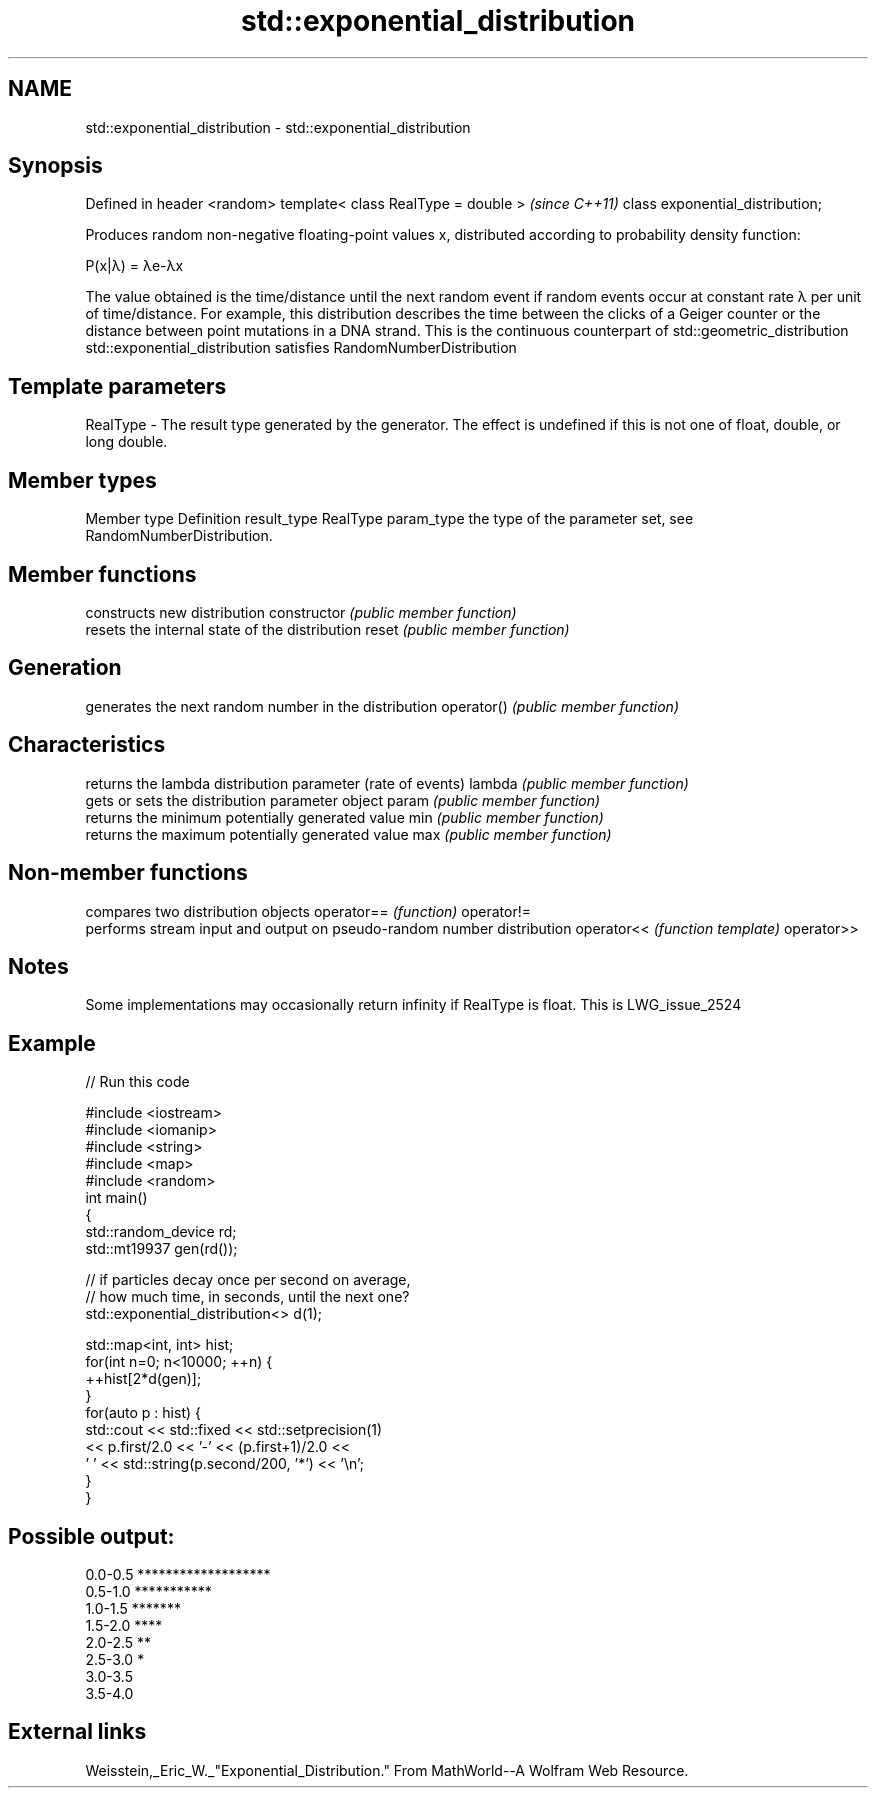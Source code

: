 .TH std::exponential_distribution 3 "2020.03.24" "http://cppreference.com" "C++ Standard Libary"
.SH NAME
std::exponential_distribution \- std::exponential_distribution

.SH Synopsis

Defined in header <random>
template< class RealType = double >  \fI(since C++11)\fP
class exponential_distribution;

Produces random non-negative floating-point values x, distributed according to probability density function:

      P(x|λ) = λe-λx

The value obtained is the time/distance until the next random event if random events occur at constant rate λ per unit of time/distance. For example, this distribution describes the time between the clicks of a Geiger counter or the distance between point mutations in a DNA strand.
This is the continuous counterpart of std::geometric_distribution
std::exponential_distribution satisfies RandomNumberDistribution

.SH Template parameters


RealType - The result type generated by the generator. The effect is undefined if this is not one of float, double, or long double.



.SH Member types


Member type Definition
result_type RealType
param_type  the type of the parameter set, see RandomNumberDistribution.


.SH Member functions


              constructs new distribution
constructor   \fI(public member function)\fP
              resets the internal state of the distribution
reset         \fI(public member function)\fP

.SH Generation

              generates the next random number in the distribution
operator()    \fI(public member function)\fP

.SH Characteristics

              returns the lambda distribution parameter (rate of events)
lambda        \fI(public member function)\fP
              gets or sets the distribution parameter object
param         \fI(public member function)\fP
              returns the minimum potentially generated value
min           \fI(public member function)\fP
              returns the maximum potentially generated value
max           \fI(public member function)\fP


.SH Non-member functions


           compares two distribution objects
operator== \fI(function)\fP
operator!=
           performs stream input and output on pseudo-random number distribution
operator<< \fI(function template)\fP
operator>>


.SH Notes

Some implementations may occasionally return infinity if RealType is float. This is LWG_issue_2524

.SH Example


// Run this code

  #include <iostream>
  #include <iomanip>
  #include <string>
  #include <map>
  #include <random>
  int main()
  {
      std::random_device rd;
      std::mt19937 gen(rd());

      // if particles decay once per second on average,
      // how much time, in seconds, until the next one?
      std::exponential_distribution<> d(1);

      std::map<int, int> hist;
      for(int n=0; n<10000; ++n) {
          ++hist[2*d(gen)];
      }
      for(auto p : hist) {
          std::cout << std::fixed << std::setprecision(1)
                    << p.first/2.0 << '-' << (p.first+1)/2.0 <<
                  ' ' << std::string(p.second/200, '*') << '\\n';
      }
  }

.SH Possible output:

  0.0-0.5 *******************
  0.5-1.0 ***********
  1.0-1.5 *******
  1.5-2.0 ****
  2.0-2.5 **
  2.5-3.0 *
  3.0-3.5
  3.5-4.0


.SH External links

Weisstein,_Eric_W._"Exponential_Distribution." From MathWorld--A Wolfram Web Resource.



